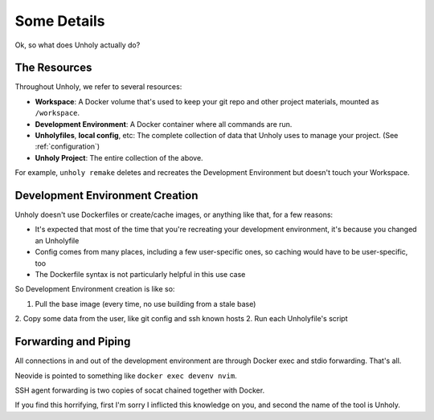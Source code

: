 ============
Some Details
============

Ok, so what does Unholy actually do?


The Resources
=============

Throughout Unholy, we refer to several resources:

* **Workspace**: A Docker volume that's used to keep your git repo and other
  project materials, mounted as ``/workspace``.
* **Development Environment**: A Docker container where all commands are run. 
* **Unholyfiles**, **local config**, etc: The complete collection of data that
  Unholy uses to manage your project. (See :ref:`configuration`)
* **Unholy Project**: The entire collection of the above.

For example, ``unholy remake`` deletes and recreates the Development Environment
but doesn't touch your Workspace.


Development Environment Creation
================================

Unholy doesn't use Dockerfiles or create/cache images, or anything like that,
for a few reasons:

* It's expected that most of the time that you're recreating your development
  environment, it's because you changed an Unholyfile
* Config comes from many places, including a few user-specific ones, so caching
  would have to be user-specific, too
* The Dockerfile syntax is not particularly helpful in this use case

So Development Environment creation is like so:

1. Pull the base image (every time, no use building from a stale base)
2. Copy some data from the user, like git config and ssh known hosts
2. Run each Unholyfile's script

Forwarding and Piping
=====================

All connections in and out of the development environment are through Docker
exec and stdio forwarding. That's all.

Neovide is pointed to something like ``docker exec devenv nvim``.

SSH agent forwarding is two copies of socat chained together with Docker.

If you find this horrifying, first I'm sorry I inflicted this knowledge on you,
and second the name of the tool is Unholy.
